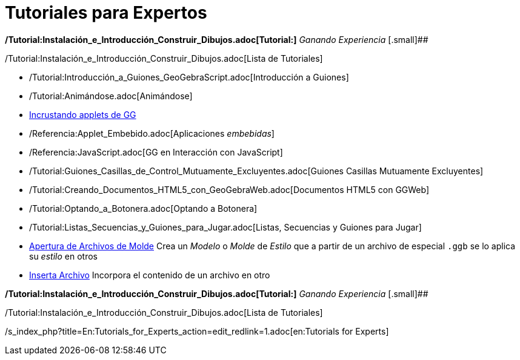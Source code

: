 = Tutoriales para Expertos
ifdef::env-github[:imagesdir: /es/modules/ROOT/assets/images]

*/Tutorial:Instalación_e_Introducción_Construir_Dibujos.adoc[Tutorial:]* _Ganando Experiencia_ [.small]##

/Tutorial:Instalación_e_Introducción_Construir_Dibujos.adoc[Lista de Tutoriales]

* /Tutorial:Introducción_a_Guiones_GeoGebraScript.adoc[Introducción a Guiones]
* /Tutorial:Animándose.adoc[Animándose]
* xref:/Incrustando_a_CMS_VLE_(Moodle_Ambiente_de_Enseñanza_Virtual)_y_Wiki.adoc[Incrustando applets de GG]
* /Referencia:Applet_Embebido.adoc[Aplicaciones _embebidas_]
* /Referencia:JavaScript.adoc[GG en Interacción con JavaScript]
* /Tutorial:Guiones_Casillas_de_Control_Mutuamente_Excluyentes.adoc[Guiones Casillas Mutuamente Excluyentes]
* /Tutorial:Creando_Documentos_HTML5_con_GeoGebraWeb.adoc[Documentos HTML5 con GGWeb]
* /Tutorial:Optando_a_Botonera.adoc[Optando a Botonera]
* /Tutorial:Listas_Secuencias_y_Guiones_para_Jugar.adoc[Listas, Secuencias y Guiones para Jugar]
* xref:/Apertura_de_Archivos_de_Molde.adoc[Apertura de Archivos de Molde] Crea un _Modelo_ o _Molde_ de _Estilo_ que a
partir de un archivo de especial `++.ggb++` se lo aplica su _estilo_ en otros
* xref:/Inserta_Archivo.adoc[Inserta Archivo] Incorpora el contenido de un archivo en otro

*/Tutorial:Instalación_e_Introducción_Construir_Dibujos.adoc[Tutorial:]* _Ganando Experiencia_ [.small]##

/Tutorial:Instalación_e_Introducción_Construir_Dibujos.adoc[Lista de Tutoriales]

/s_index_php?title=En:Tutorials_for_Experts_action=edit_redlink=1.adoc[en:Tutorials for Experts]
